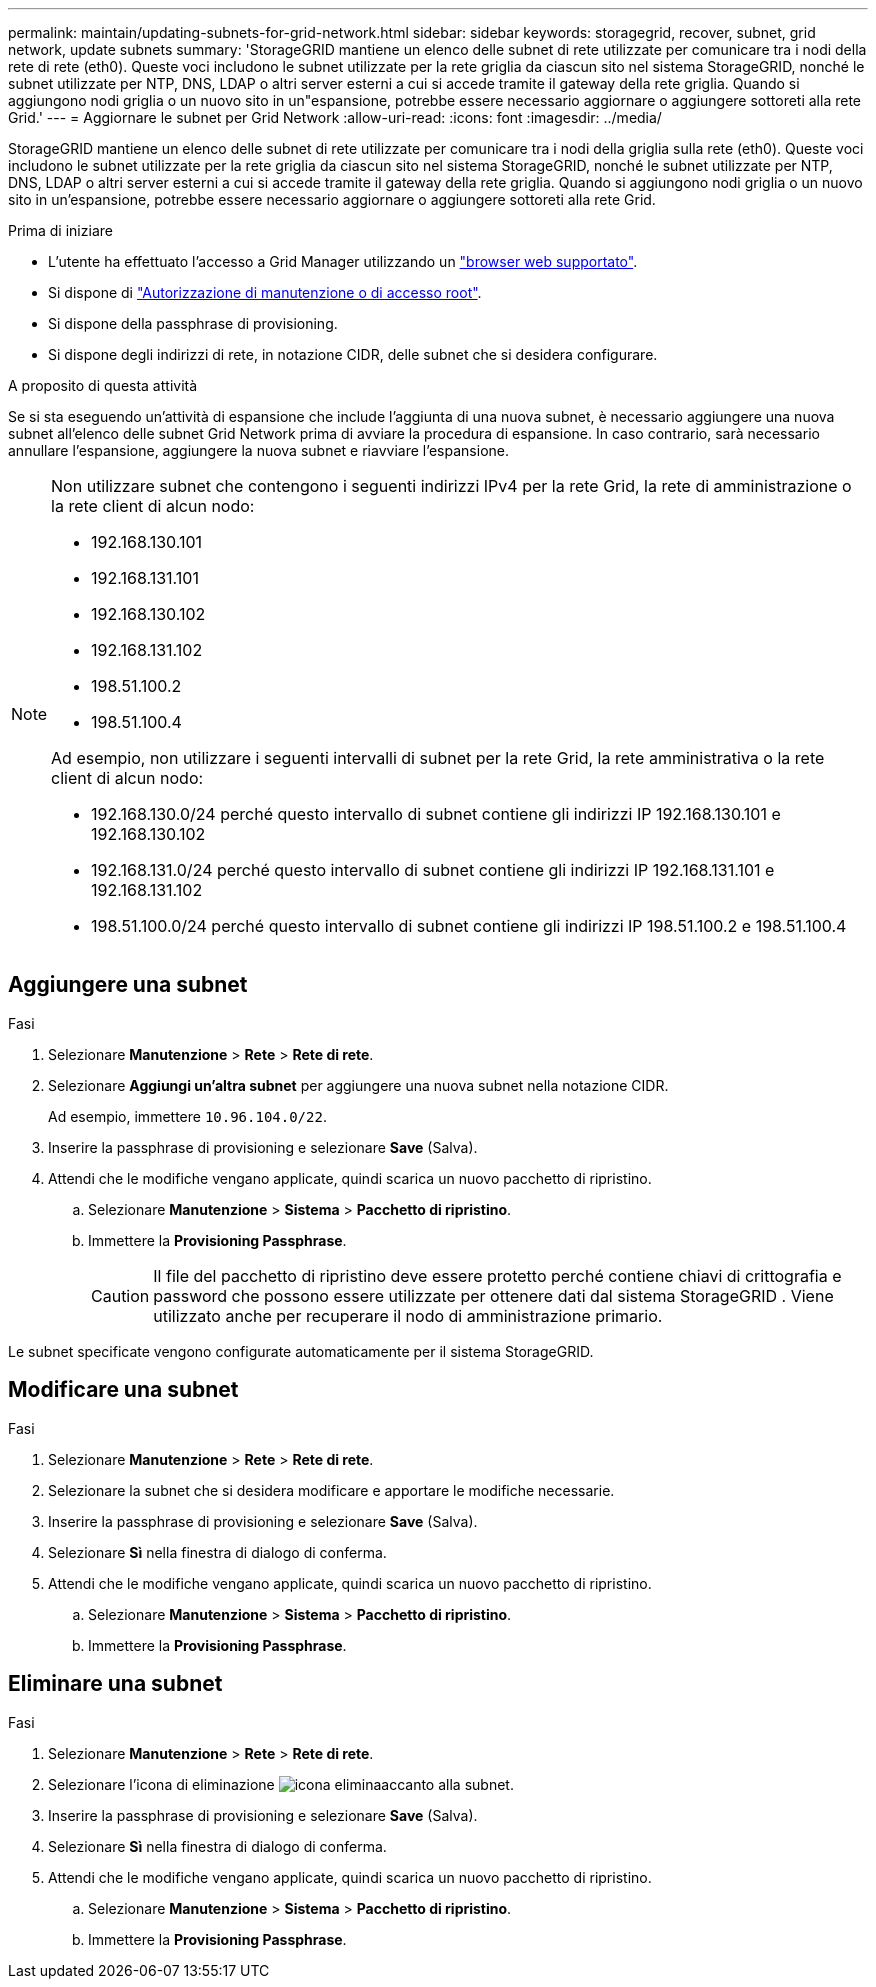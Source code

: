 ---
permalink: maintain/updating-subnets-for-grid-network.html 
sidebar: sidebar 
keywords: storagegrid, recover, subnet, grid network, update subnets 
summary: 'StorageGRID mantiene un elenco delle subnet di rete utilizzate per comunicare tra i nodi della rete di rete (eth0). Queste voci includono le subnet utilizzate per la rete griglia da ciascun sito nel sistema StorageGRID, nonché le subnet utilizzate per NTP, DNS, LDAP o altri server esterni a cui si accede tramite il gateway della rete griglia. Quando si aggiungono nodi griglia o un nuovo sito in un"espansione, potrebbe essere necessario aggiornare o aggiungere sottoreti alla rete Grid.' 
---
= Aggiornare le subnet per Grid Network
:allow-uri-read: 
:icons: font
:imagesdir: ../media/


[role="lead"]
StorageGRID mantiene un elenco delle subnet di rete utilizzate per comunicare tra i nodi della griglia sulla rete (eth0). Queste voci includono le subnet utilizzate per la rete griglia da ciascun sito nel sistema StorageGRID, nonché le subnet utilizzate per NTP, DNS, LDAP o altri server esterni a cui si accede tramite il gateway della rete griglia. Quando si aggiungono nodi griglia o un nuovo sito in un'espansione, potrebbe essere necessario aggiornare o aggiungere sottoreti alla rete Grid.

.Prima di iniziare
* L'utente ha effettuato l'accesso a Grid Manager utilizzando un link:../admin/web-browser-requirements.html["browser web supportato"].
* Si dispone di link:../admin/admin-group-permissions.html["Autorizzazione di manutenzione o di accesso root"].
* Si dispone della passphrase di provisioning.
* Si dispone degli indirizzi di rete, in notazione CIDR, delle subnet che si desidera configurare.


.A proposito di questa attività
Se si sta eseguendo un'attività di espansione che include l'aggiunta di una nuova subnet, è necessario aggiungere una nuova subnet all'elenco delle subnet Grid Network prima di avviare la procedura di espansione. In caso contrario, sarà necessario annullare l'espansione, aggiungere la nuova subnet e riavviare l'espansione.

[NOTE]
====
Non utilizzare subnet che contengono i seguenti indirizzi IPv4 per la rete Grid, la rete di amministrazione o la rete client di alcun nodo:

* 192.168.130.101
* 192.168.131.101
* 192.168.130.102
* 192.168.131.102
* 198.51.100.2
* 198.51.100.4


Ad esempio, non utilizzare i seguenti intervalli di subnet per la rete Grid, la rete amministrativa o la rete client di alcun nodo:

* 192.168.130.0/24 perché questo intervallo di subnet contiene gli indirizzi IP 192.168.130.101 e 192.168.130.102
* 192.168.131.0/24 perché questo intervallo di subnet contiene gli indirizzi IP 192.168.131.101 e 192.168.131.102
* 198.51.100.0/24 perché questo intervallo di subnet contiene gli indirizzi IP 198.51.100.2 e 198.51.100.4


====


== Aggiungere una subnet

.Fasi
. Selezionare *Manutenzione* > *Rete* > *Rete di rete*.
. Selezionare *Aggiungi un'altra subnet* per aggiungere una nuova subnet nella notazione CIDR.
+
Ad esempio, immettere `10.96.104.0/22`.

. Inserire la passphrase di provisioning e selezionare *Save* (Salva).
. Attendi che le modifiche vengano applicate, quindi scarica un nuovo pacchetto di ripristino.
+
.. Selezionare *Manutenzione* > *Sistema* > *Pacchetto di ripristino*.
.. Immettere la *Provisioning Passphrase*.
+

CAUTION: Il file del pacchetto di ripristino deve essere protetto perché contiene chiavi di crittografia e password che possono essere utilizzate per ottenere dati dal sistema StorageGRID .  Viene utilizzato anche per recuperare il nodo di amministrazione primario.





Le subnet specificate vengono configurate automaticamente per il sistema StorageGRID.



== Modificare una subnet

.Fasi
. Selezionare *Manutenzione* > *Rete* > *Rete di rete*.
. Selezionare la subnet che si desidera modificare e apportare le modifiche necessarie.
. Inserire la passphrase di provisioning e selezionare *Save* (Salva).
. Selezionare *Sì* nella finestra di dialogo di conferma.
. Attendi che le modifiche vengano applicate, quindi scarica un nuovo pacchetto di ripristino.
+
.. Selezionare *Manutenzione* > *Sistema* > *Pacchetto di ripristino*.
.. Immettere la *Provisioning Passphrase*.






== Eliminare una subnet

.Fasi
. Selezionare *Manutenzione* > *Rete* > *Rete di rete*.
. Selezionare l'icona di eliminazione image:../media/icon-x-to-remove.png["icona elimina"]accanto alla subnet.
. Inserire la passphrase di provisioning e selezionare *Save* (Salva).
. Selezionare *Sì* nella finestra di dialogo di conferma.
. Attendi che le modifiche vengano applicate, quindi scarica un nuovo pacchetto di ripristino.
+
.. Selezionare *Manutenzione* > *Sistema* > *Pacchetto di ripristino*.
.. Immettere la *Provisioning Passphrase*.



